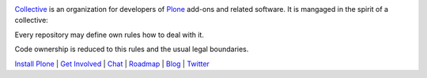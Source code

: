 .. image:: https://avatars1.githubusercontent.com/u/362867?s=200&v=4
    :target: https://collective.github.io/
`Collective <https://collective.github.io/>`_ is an organization for developers of `Plone <https://plone.org/>`_ add-ons and related software. It is mangaged in the spirit of a collective: 

Every repository may define own rules how to deal with it.

Code ownership is reduced to this rules and the usual legal boundaries.

`Install Plone <https://docs.plone.org/manage/installing/installation.html>`_ | `Get Involved <https://plone.org/get-started>`_ | `Chat <https://gitter.im/plone/public>`_ | `Roadmap <https://plone.org/roadmap>`_ | `Blog <https://planet.plone.org/>`_ | `Twitter <https://twitter.com/plone>`_
